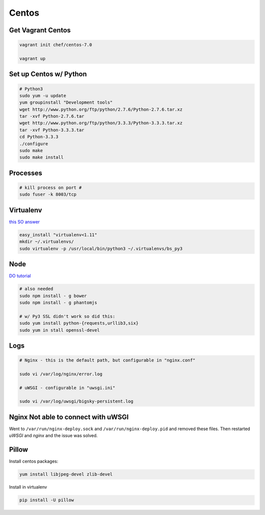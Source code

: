 Centos
======

Get Vagrant Centos
------------------

.. code-block::

    vagrant init chef/centos-7.0

    vagrant up

Set up Centos w/ Python
-----------------------

.. code-block::

    # Python3
    sudo yum -u update
    yum groupinstall "Development tools"
    wget http://www.python.org/ftp/python/2.7.6/Python-2.7.6.tar.xz
    tar -xvf Python-2.7.6.tar
    wget http://www.python.org/ftp/python/3.3.3/Python-3.3.3.tar.xz
    tar -xvf Python-3.3.3.tar
    cd Python-3.3.3    
    ./configure
    sudo make
    sudo make install

Processes
---------

.. code-block::

    # kill process on port #
    sudo fuser -k 8003/tcp

Virtualenv
----------

`this SO answer <http://stackoverflow.com/a/15013895/1913888>`_

.. code-block::
    
    easy_install "virtualenv<1.11"
    mkdir ~/.virtualenvs/
    sudo virtualenv -p /usr/local/bin/python3 ~/.virtualenvs/bs_py3


Node
----

`DO tutorial <https://www.digitalocean.com/community/tutorials/how-to-install-node-js-on-a-centos-7-server>`_

.. code-block::

    # also needed
    sudo npm install - g bower
    sudo npm install - g phantomjs

    # w/ Py3 SSL didn't work so did this:
    sudo yum install python-{requests,urllib3,six}
    sudo yum in stall openssl-devel


Logs
----

.. code-block::


    # Nginx - this is the default path, but configurable in "nginx.conf"

    sudo vi /var/log/nginx/error.log

    # uWSGI - configurable in "uwsgi.ini"

    sudo vi /var/log/uwsgi/bigsky-persistent.log


Nginx Not able to connect with uWSGI
------------------------------------

Went to ``/var/run/nginx-deploy.sock`` and ``/var/run/nginx-deploy.pid`` and removed these files.
Then restarted *uWSGI* and *nginx* and the issue was solved.


Pillow
------
Install centos packages:

.. code-block::

    yum install libjpeg-devel zlib-devel

Install in virtualenv

.. code-block::

    pip install -U pillow
